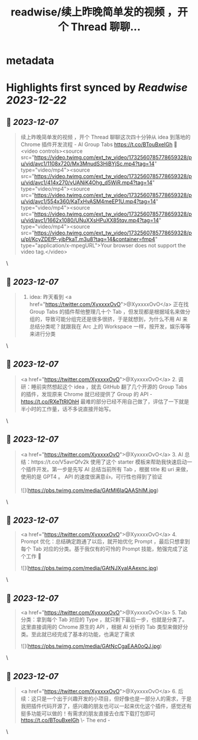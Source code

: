 :PROPERTIES:
:title: readwise/续上昨晚简单发的视频 ，开个 Thread 聊聊...
:END:


* metadata
:PROPERTIES:
:author: [[CoooolXyh on Twitter]]
:full-title: "续上昨晚简单发的视频 ，开个 Thread 聊聊..."
:category: [[tweets]]
:url: https://twitter.com/CoooolXyh/status/1732560960936935555
:image-url: https://pbs.twimg.com/profile_images/1561008654509547520/_6e7E6j7.png
:END:

* Highlights first synced by [[Readwise]] [[2023-12-22]]
** 📌 [[2023-12-07]]
#+BEGIN_QUOTE
续上昨晚简单发的视频 ，开个 Thread 聊聊这次四十分钟从 idea 到落地的 Chrome 插件开发流程 - AI Group Tabs
https://t.co/BTouBxeIGh 🧵 <video controls><source src="https://video.twimg.com/ext_tw_video/1732560785778659328/pu/vid/avc1/1108x720/Mx3MnudS3HiBYjSc.mp4?tag=14" type="video/mp4"><source src="https://video.twimg.com/ext_tw_video/1732560785778659328/pu/vid/avc1/414x270/vUANiK4Ohg_d5WiR.mp4?tag=14" type="video/mp4"><source src="https://video.twimg.com/ext_tw_video/1732560785778659328/pu/vid/avc1/554x360/KaTxHvASM4meEP1U.mp4?tag=14" type="video/mp4"><source src="https://video.twimg.com/ext_tw_video/1732560785778659328/pu/vid/avc1/1662x1080/UNuXXsHPuXX85tqv.mp4?tag=14" type="video/mp4"><source src="https://video.twimg.com/ext_tw_video/1732560785778659328/pu/pl/KcyZDEfP-yibPkaT.m3u8?tag=14&container=fmp4" type="application/x-mpegURL">Your browser does not support the video tag.</video> 
#+END_QUOTE\
** 📌 [[2023-12-07]]
#+BEGIN_QUOTE
1. idea: 昨天看到 <a href="https://twitter.com/XyxxxxOvO">@XyxxxxOvO</a> 正在找 Group Tabs 的插件帮他整理几十个 Tab ，但发现都是根据域名来做分组的，导致可能分组完还是很多很挤，于是就想到，为什么不用 AI 来总结分类呢？就跟我在 Arc 上的 Workspace 一样，按开发，娱乐等等来进行分类 
#+END_QUOTE\
** 📌 [[2023-12-07]]
#+BEGIN_QUOTE
<a href="https://twitter.com/XyxxxxOvO">@XyxxxxOvO</a> 2. 调研：睡前突然想起这个 idea ，就去 GitHub 翻了几个开源的 Group Tabs 的插件，发现原来 Chrome 就已经提供了 Group 的 API - https://t.co/RXeTtRIOhH
最难的部分已经不用自己做了，评估了一下就是半小时的工作量，话不多说直接开始写。 
#+END_QUOTE\
** 📌 [[2023-12-07]]
#+BEGIN_QUOTE
<a href="https://twitter.com/XyxxxxOvO">@XyxxxxOvO</a> 3. AI 总结：https://t.co/V5avrQfv2k 使用了这个 starter 模板来帮助我快速启动一个插件开发。第一步是先写 AI 总结当前所有 Tab ，根据 title 和 uri 来做，使用的是 GPT4 。
API 的速度很满意👍，可行性也得到了验证 

![](https://pbs.twimg.com/media/GAtMl6IaQAAShIM.jpg) 
#+END_QUOTE\
** 📌 [[2023-12-07]]
#+BEGIN_QUOTE
<a href="https://twitter.com/XyxxxxOvO">@XyxxxxOvO</a> 4. Prompt 优化：总结确定跑通了以后，就开始优化 Prompt ，最后只想拿到每个 Tab 对应的分类。基于我仅有的可怜的 Prompt 技能，勉强完成了这个工作 🥹 

![](https://pbs.twimg.com/media/GAtNJXyaIAAexnc.jpg) 
#+END_QUOTE\
** 📌 [[2023-12-07]]
#+BEGIN_QUOTE
<a href="https://twitter.com/XyxxxxOvO">@XyxxxxOvO</a> 5. Tab 分类：拿到每个 Tab 对应的 Type ，就只剩下最后一步，也就是分类了。这里直接调用的 Chrome 原生的 API ，根据 AI 分析的 Tab 类型来做好分类。至此就已经完成了基本的功能，也满足了需求 

![](https://pbs.twimg.com/media/GAtNcCgaEAA0oQJ.jpg) 
#+END_QUOTE\
** 📌 [[2023-12-07]]
#+BEGIN_QUOTE
<a href="https://twitter.com/XyxxxxOvO">@XyxxxxOvO</a> 6. 后续：这只是一个出于兴趣开发的小项目，但好像也是一部分人的需求，于是我把插件代码开源了，感兴趣的朋友也可以一起来优化这个插件，感觉还有挺多功能可以做的！有需求的朋友直接去仓库下载打包即可
https://t.co/BTouBxeIGh
\- The end - 
#+END_QUOTE\